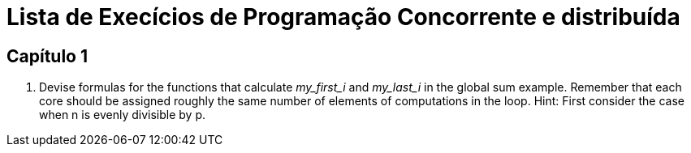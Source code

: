 = Lista de Execícios de Programação Concorrente e distribuída

== Capítulo 1

. Devise formulas for the functions that calculate _my_first_i_ and _my_last_i_ in the global sum example. Remember that each core should be assigned roughly the same number of elements of computations in the loop. Hint: First consider the case when n is evenly divisible by p.